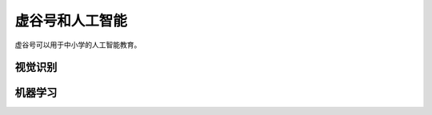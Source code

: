 虚谷号和人工智能
===============================

虚谷号可以用于中小学的人工智能教育。

----------------
视觉识别
----------------



----------------
机器学习
----------------


